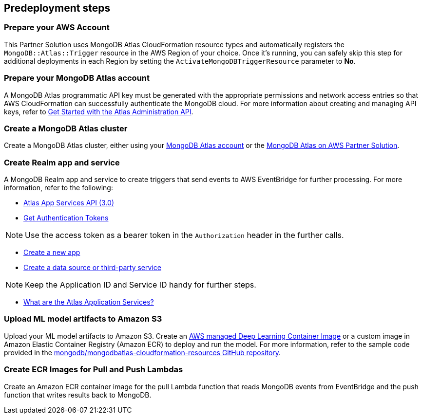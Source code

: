 // Include any predeployment steps here, such as signing up for a Marketplace AMI or making any changes to a partner account. If there are no predeployment steps, leave this file empty.

== Predeployment steps

=== Prepare your AWS Account

This Partner Solution uses MongoDB Atlas CloudFormation resource types and automatically registers the `MongoDB::Atlas::Trigger` resource in the AWS Region of your choice. Once it's running, you can safely skip this step for additional deployments in each Region by setting the `ActivateMongoDBTriggerResource` parameter to **No**.

=== Prepare your MongoDB Atlas account

A MongoDB Atlas programmatic API key must be generated with the appropriate permissions and network access entries so that AWS CloudFormation can successfully authenticate the MongoDB cloud. For more information about creating and managing API keys, refer to https://docs.atlas.mongodb.com/tutorial/manage-programmatic-access[Get Started with the Atlas Administration API^].

=== Create a MongoDB Atlas cluster

Create a MongoDB Atlas cluster, either using your https://www.mongodb.com/basics/clusters/mongodb-cluster-setup[MongoDB Atlas account^] or the https://aws.amazon.com/quickstart/architecture/mongodb-atlas/[MongoDB Atlas on AWS Partner Solution^].

=== Create Realm app and service

A MongoDB Realm app and service to create triggers that send events to AWS EventBridge for further processing. For more information, refer to the following:

* https://www.mongodb.com/docs/atlas/app-services/admin/api/v3/[Atlas App Services API (3.0)^]
* https://www.mongodb.com/docs/atlas/app-services/admin/api/v3/#section/Get-Authentication-Tokens[Get Authentication Tokens^]

NOTE: Use the access token as a bearer token in the `Authorization` header in the further calls.

* https://www.mongodb.com/docs/atlas/app-services/admin/api/v3/#tag/apps/operation/adminCreateApplication[Create a new app^]
* https://www.mongodb.com/docs/atlas/app-services/admin/api/v3/#tag/services/operation/adminCreateService[Create a data source or third-party service^]

NOTE: Keep the Application ID and Service ID handy for further steps.

* https://www.mongodb.com/docs/atlas/app-services/[What are the Atlas Application Services?^]

=== Upload ML model artifacts to Amazon S3

Upload your ML model artifacts to Amazon S3. Create an https://docs.aws.amazon.com/deep-learning-containers/latest/devguide/deep-learning-containers-images.html[AWS managed Deep Learning Container Image^] or a custom image in Amazon Elastic Container Registry (Amazon ECR) to deploy and run the model. For more information, refer to the sample code provided in the https://github.com/mongodb/mongodbatlas-cloudformation-resources/tree/master/quickstart-examples/sagemaker-example[mongodb/mongodbatlas-cloudformation-resources GitHub repository^].

=== Create ECR Images for Pull and Push Lambdas

Create an Amazon ECR container image for the pull Lambda function that reads MongoDB events from EventBridge and the push function that writes results back to MongoDB.
